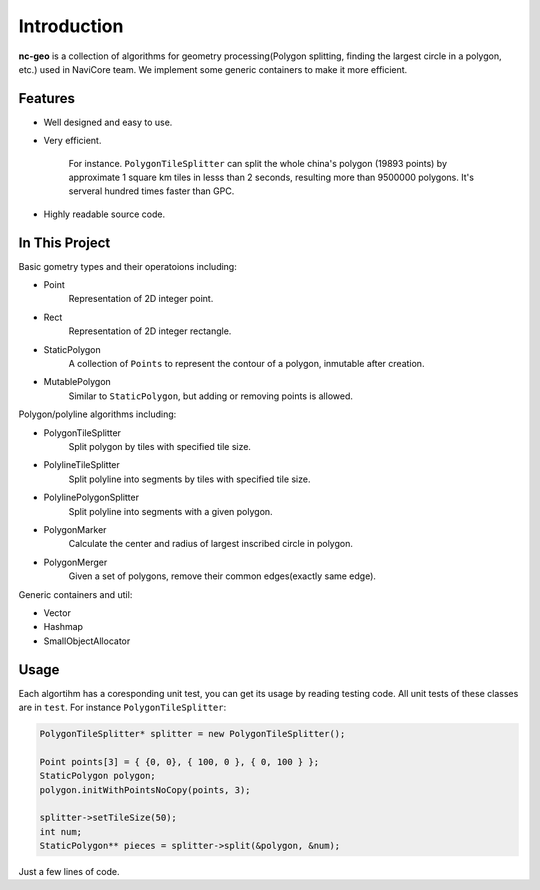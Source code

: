 Introduction
============

**nc-geo** is a collection of algorithms for geometry processing(Polygon splitting, finding the largest circle in a polygon, etc.) used in NaviCore team. 
We implement some generic containers to make it more efficient.

Features
--------

* Well designed and easy to use.
* Very efficient.

 	For instance. ``PolygonTileSplitter`` can split the whole china's polygon (19893 points) by approximate 1 square km tiles in lesss than 2 seconds, resulting more than 9500000 polygons. It's serveral hundred times faster than GPC.

* Highly readable source code.

In This Project
---------------

Basic gometry types and their operatoions including:

* Point
  	Representation of 2D integer point.
* Rect
	Representation of 2D integer rectangle.
* StaticPolygon
	A collection of ``Points`` to represent the contour of a polygon, inmutable after creation.
* MutablePolygon
	Similar to ``StaticPolygon``, but adding or removing points is allowed.

Polygon/polyline algorithms including:

* PolygonTileSplitter
	Split polygon by tiles with specified tile size.
* PolylineTileSplitter
	Split polyline into segments by tiles with specified tile size.
* PolylinePolygonSplitter
	Split polyline into segments with a given polygon.
* PolygonMarker
	Calculate the center and radius of largest inscribed circle in polygon.
* PolygonMerger
	Given a set of polygons, remove their common edges(exactly same edge).

Generic containers and util:

* Vector
* Hashmap
* SmallObjectAllocator

Usage
-----

Each algortihm has a coresponding unit test, you can get its usage by reading testing code. All unit tests of these classes are in ``test``. For instance ``PolygonTileSplitter``:

.. code-block:: cpp

	PolygonTileSplitter* splitter = new PolygonTileSplitter();

	Point points[3] = { {0, 0}, { 100, 0 }, { 0, 100 } };
	StaticPolygon polygon;
	polygon.initWithPointsNoCopy(points, 3);
	
	splitter->setTileSize(50);
	int num;
	StaticPolygon** pieces = splitter->split(&polygon, &num);

Just a few lines of code.